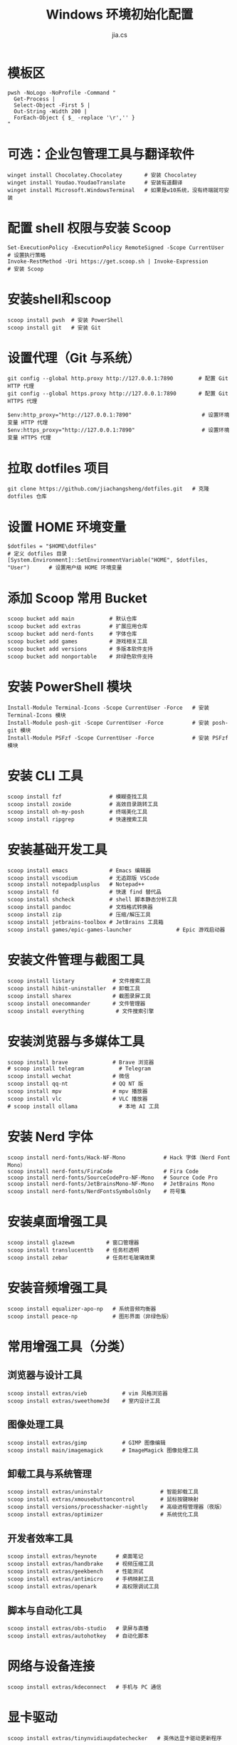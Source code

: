 #+TITLE: Windows 环境初始化配置
#+AUTHOR: jia.cs
#+STARTUP: overview

* 模板区

#+NAME: pwsh-init
#+BEGIN_SRC shell :results output
pwsh -NoLogo -NoProfile -Command "
  Get-Process |
  Select-Object -First 5 |
  Out-String -Width 200 |
  ForEach-Object { $_ -replace '\r','' }
"
#+END_SRC

* 可选：企业包管理工具与翻译软件

#+BEGIN_SRC shell :results output
winget install Chocolatey.Chocolatey       # 安装 Chocolatey
winget install Youdao.YoudaoTranslate      # 安装有道翻译
winget install Microsoft.WindowsTerminal   # 如果是w10系统，没有终端就可安装
#+END_SRC

* 配置 shell 权限与安装 Scoop

#+BEGIN_SRC shell :results output
Set-ExecutionPolicy -ExecutionPolicy RemoteSigned -Scope CurrentUser     # 设置执行策略
Invoke-RestMethod -Uri https://get.scoop.sh | Invoke-Expression          # 安装 Scoop
#+END_SRC

* 安装shell和scoop

#+BEGIN_SRC shell :results output
scoop install pwsh  # 安装 PowerShell
scoop install git   # 安装 Git
#+END_SRC

* 设置代理（Git 与系统）

#+BEGIN_SRC shell :results output
git config --global http.proxy http://127.0.0.1:7890        # 配置 Git HTTP 代理
git config --global https.proxy http://127.0.0.1:7890       # 配置 Git HTTPS 代理

$env:http_proxy="http://127.0.0.1:7890"                      # 设置环境变量 HTTP 代理
$env:https_proxy="http://127.0.0.1:7890"                     # 设置环境变量 HTTPS 代理
#+END_SRC

* 拉取 dotfiles 项目

#+BEGIN_SRC shell :results output
git clone https://github.com/jiachangsheng/dotfiles.git   # 克隆 dotfiles 仓库
#+END_SRC

* 设置 HOME 环境变量

#+BEGIN_SRC shell :results output
$dotfiles = "$HOME\dotfiles"                                                  # 定义 dotfiles 目录
[System.Environment]::SetEnvironmentVariable("HOME", $dotfiles, "User")      # 设置用户级 HOME 环境变量
#+END_SRC

* 添加 Scoop 常用 Bucket

#+BEGIN_SRC shell :results output
scoop bucket add main           # 默认仓库
scoop bucket add extras         # 扩展应用仓库
scoop bucket add nerd-fonts     # 字体仓库
scoop bucket add games          # 游戏相关工具
scoop bucket add versions       # 多版本软件支持
scoop bucket add nonportable    # 非绿色软件支持
#+END_SRC

* 安装 PowerShell 模块

#+BEGIN_SRC shell :results output
Install-Module Terminal-Icons -Scope CurrentUser -Force   # 安装 Terminal-Icons 模块
Install-Module posh-git -Scope CurrentUser -Force         # 安装 posh-git 模块
Install-Module PSFzf -Scope CurrentUser -Force            # 安装 PSFzf 模块
#+END_SRC

* 安装 CLI 工具

#+BEGIN_SRC shell :results output
scoop install fzf               # 模糊查找工具
scoop install zoxide            # 高效目录跳转工具
scoop install oh-my-posh        # 终端美化工具
scoop install ripgrep           # 快速搜索工具
#+END_SRC

* 安装基础开发工具

#+BEGIN_SRC shell :results output
scoop install emacs             # Emacs 编辑器
scoop install vscodium          # 无追踪版 VSCode
scoop install notepadplusplus   # Notepad++
scoop install fd                # 快速 find 替代品
scoop install shcheck           # shell 脚本静态分析工具
scoop install pandoc            # 文档格式转换器
scoop install zip               # 压缩/解压工具
scoop install jetbrains-toolbox # JetBrains 工具箱
scoop install games/epic-games-launcher              # Epic 游戏启动器
#+END_SRC

* 安装文件管理与截图工具

#+BEGIN_SRC shell :results output
scoop install listary            # 文件搜索工具
scoop install hibit-uninstaller  # 卸载工具
scoop install sharex             # 截图录屏工具
scoop install onecommander       # 文件管理器
scoop install everything          # 文件搜索引擎
#+END_SRC

* 安装浏览器与多媒体工具

#+BEGIN_SRC shell :results output
scoop install brave              # Brave 浏览器
# scoop install telegram           # Telegram
scoop install wechat             # 微信
scoop install qq-nt              # QQ NT 版
scoop install mpv                # mpv 播放器
scoop install vlc                # VLC 播放器
# scoop install ollama             # 本地 AI 工具
#+END_SRC

* 安装 Nerd 字体

#+BEGIN_SRC shell :results output
scoop install nerd-fonts/Hack-NF-Mono            # Hack 字体（Nerd Font Mono）
scoop install nerd-fonts/FiraCode                # Fira Code
scoop install nerd-fonts/SourceCodePro-NF-Mono   # Source Code Pro
scoop install nerd-fonts/JetBrainsMono-NF-Mono   # JetBrains Mono
scoop install nerd-fonts/NerdFontsSymbolsOnly    # 符号集
#+END_SRC

* 安装桌面增强工具

#+BEGIN_SRC shell :results output
scoop install glazewm          # 窗口管理器
scoop install translucenttb    # 任务栏透明
scoop install zebar            # 任务栏毛玻璃效果
#+END_SRC

* 安装音频增强工具

#+BEGIN_SRC shell :results output
scoop install equalizer-apo-np   # 系统音频均衡器
scoop install peace-np           # 图形界面（非绿色版）
#+END_SRC

* 常用增强工具（分类）

** 浏览器与设计工具

#+BEGIN_SRC shell :results output
scoop install extras/vieb           # vim 风格浏览器
scoop install extras/sweethome3d    # 室内设计工具
#+END_SRC

** 图像处理工具

#+BEGIN_SRC shell :results output
scoop install extras/gimp           # GIMP 图像编辑
scoop install main/imagemagick      # ImageMagick 图像处理工具
#+END_SRC

** 卸载工具与系统管理

#+BEGIN_SRC shell :results output
scoop install extras/uninstalr                  # 智能卸载工具
scoop install extras/xmousebuttoncontrol        # 鼠标按键映射
scoop install versions/processhacker-nightly    # 高级进程管理器（夜版）
scoop install extras/optimizer                  # 系统优化工具
#+END_SRC

** 开发者效率工具

#+BEGIN_SRC shell :results output
scoop install extras/heynote      # 桌面笔记
scoop install extras/handbrake    # 视频压缩工具
scoop install extras/geekbench    # 性能测试
scoop install extras/antimicro    # 手柄映射工具
scoop install extras/openark      # 高权限调试工具
#+END_SRC

** 脚本与自动化工具

#+BEGIN_SRC shell :results output
scoop install extras/obs-studio   # 录屏与直播
scoop install extras/autohotkey   # 自动化脚本
#+END_SRC

* 网络与设备连接

#+BEGIN_SRC shell :results output
scoop install extras/kdeconnect   # 手机与 PC 通信
#+END_SRC

* 显卡驱动

#+BEGIN_SRC shell :results output
scoop install extras/tinynvidiaupdatechecker   # 英伟达显卡驱动更新程序
#+END_SRC
